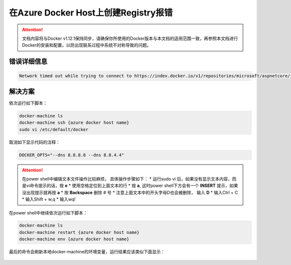 在Azure Docker Host上创建Registry报错
-------------------------------------

.. attention::
    
    文档内容将与Docker v1.12.1保持同步，请确保你所使用的Docker版本与本文档的适用范围一致，再参照本文档进行Docker的安装和配置，以防出现联系过程中系统不对称导致的问题。

错误详细信息
~~~~~~~~~~~~~~~~~~~~~~~~~~~~~~~~

.. code-block:: text

    Network timed out while trying to connect to https://index.docker.io/v1/repositories/microsoft/aspnetcore/images	


解决方案
~~~~~~~~~~~~~~~~~~~~~~~~~~~~~~~~~~~~~~~~~~~~~~~~
依次运行如下脚本：

.. code-block:: text

    docker-machine ls
    docker-machine ssh {azure docker host name}
    sudo vi /etc/default/docker

取消如下显示代码的注释：

.. code-block:: text

    DOCKER_OPTS="--dns 8.8.8.8 --dns 8.8.4.4"


.. attention::
    
    在power shell中编辑文本文件操作比较麻烦， 具体操作步骤如下：
    * 运行sudo vi 后，如果没有显示文本内容，而是vi命令提示的话，按 **e**
    * 使用空格定位到上面文本的行
    * 按 **a**, 这时power shell下方会有一个 **INSERT** 提示，如果没出现提示就再按 **a**
    * 按 **Backspace** 删除 # 号
    * 注意上面文本中的开头字母D也会被删除， 输入 **D**
    * 输入Ctrl + C
    * 输入Shift + w,q
    * 输入wq!

在power shell中继续依次运行如下脚本：

.. code-block:: text

    docker-machine ls
    docker-machine restart {azure docker host name}
    docker-machine env {azure docker host name}

最后的命令会刷新本地docker-machine的环境变量，运行结果应该类似下面显示：

.. figure:: images/docker-machine-env-result.png















